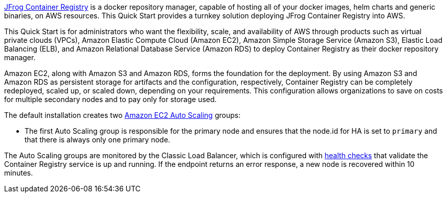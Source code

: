 // Replace the content in <>
// Identify your target audience and explain how/why they would use this Quick Start.
//Avoid borrowing text from third-party websites (copying text from AWS service documentation is fine). Also, avoid marketing-speak, focusing instead on the technical aspect.

https://jfrog.com/container-registry/[JFrog Container Registry^] is a docker repository manager, capable of hosting all of
your docker images, helm charts and generic binaries, on AWS resources. This Quick Start provides a turnkey solution deploying JFrog Container Registry into AWS.

This Quick Start is for administrators who want the flexibility, scale, and availability of
AWS through products such as virtual private clouds (VPCs), Amazon Elastic Compute
Cloud (Amazon EC2), Amazon Simple Storage Service (Amazon S3), Elastic Load Balancing
(ELB), and Amazon Relational Database Service (Amazon RDS) to deploy Container Registry as
their docker repository manager.

Amazon EC2, along with Amazon S3 and Amazon RDS, forms the foundation for the
deployment. By using Amazon S3 and Amazon RDS as persistent storage for artifacts and
the configuration, respectively, Container Registry can be completely redeployed, scaled up, or
scaled down, depending on your requirements. This configuration allows organizations to
save on costs for multiple secondary nodes and to pay only for storage used.

The default installation creates two https://docs.aws.amazon.com/autoscaling/ec2/userguide/what-is-amazon-ec2-auto-scaling.html[Amazon EC2 Auto Scaling^] groups:

* The first Auto Scaling group is responsible for the primary node and ensures that the
node.id for HA is set to `primary` and that there is always only one primary node.

The Auto Scaling groups are monitored by the Classic Load Balancer, which is configured
with https://docs.aws.amazon.com/elasticloadbalancing/latest/classic/elb-healthchecks.html[health checks^] that validate the Container Registry service is up and running. If the endpoint
returns an error response, a new node is recovered within 10 minutes.